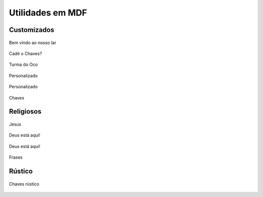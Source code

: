 Utilidades em MDF
=================


Customizados
------------

.. figure:: _static/Bem-vindo-ao-nosso-lar.png
    :align: center

    Bem vindo ao nosso lar

.. figure:: _static/Cade-o-chaves.png
    :align: center

    Cadê o Chaves?

.. figure:: _static/TDO.png
    :align: center

    Turma do Oco

.. figure:: _static/melissa-e-murilo.png
    :align: center

    Personalizado

.. figure:: _static/laser-photo.png
    :align: center

    Personalizado

.. figure:: _static/Chaves.png
    :align: center

    Chaves

Religiosos
----------
.. figure:: _static/Just-jesus.png
    :align: center

    Jesus

.. figure:: _static/Deus-Esta-aqui.png
    :align: center

    Deus está aqui!

.. figure:: _static/Deus-Esta-aqui-2.png
    :align: center

    Deus está aqui!

.. figure:: _static/que-neste-lar.png
    :align: center

    Frases


Rústico
-------

.. figure:: _static/Chaves-rustico.png
    :align: center

    Chaves rústico
